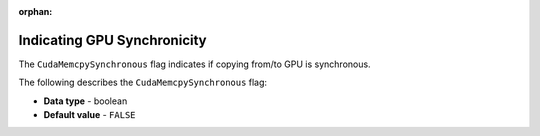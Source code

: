 :orphan:

.. _cuda_mem_cpy_synchronous:

****************************
Indicating GPU Synchronicity
****************************

The ``CudaMemcpySynchronous`` flag indicates if copying from/to GPU is synchronous.

The following describes the ``CudaMemcpySynchronous`` flag:

* **Data type** - boolean
* **Default value** - ``FALSE``
